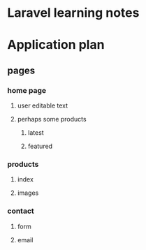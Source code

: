 * Laravel learning notes

* Application plan

** pages

*** home page

**** user editable text

**** perhaps some products
***** latest
***** featured

*** products

**** index

**** images

*** contact

**** form

**** email

